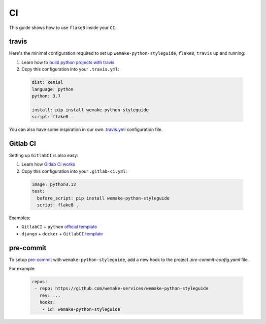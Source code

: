 CI
--

This guide shows how to use ``flake8`` inside your ``CI``.

travis
~~~~~~

Here's the minimal configuration required
to set up ``wemake-python-styleguide``, ``flake8``, ``travis`` up and running:

1. Learn how to `build python projects with travis <https://docs.travis-ci.com/user/languages/python/>`_
2. Copy this configuration into your ``.travis.yml``:

  .. code:: yaml

    dist: xenial
    language: python
    python: 3.7

    install: pip install wemake-python-styleguide
    script: flake8 .

You can also have some inspiration in our own `.travis.yml <https://github.com/wemake-services/wemake-python-styleguide/blob/master/.travis.yml>`_
configuration file.

Gitlab CI
~~~~~~~~~

Setting up ``GitlabCI`` is also easy:

1. Learn how `Gitlab CI works <https://docs.gitlab.com/ee/ci/>`_
2. Copy this configuration into your ``.gitlab-ci.yml``:

  .. code:: yaml

    image: python3.12
    test:
      before_script: pip install wemake-python-styleguide
      script: flake8 .

Examples:

- ``GitlabCI`` + ``python`` `official template <https://gitlab.com/gitlab-org/gitlab-ce/blob/master/lib/gitlab/ci/templates/Python.gitlab-ci.yml>`_
- ``django`` + ``docker`` + ``GitlabCI`` `template <https://github.com/wemake-services/wemake-django-template/blob/master/%7B%7Bcookiecutter.project_name%7D%7D/.gitlab-ci.yml>`_


pre-commit
~~~~~~~~~

To setup `pre-commit <https://pre-commit.com/>`_ with ``wemake-python-styleguide``, add a new hook to the project `.pre-commit-config.yaml` file.

For example:

  .. code:: yaml

     repos:
      - repo: https://github.com/wemake-services/wemake-python-styleguide
        rev: ...
        hooks:
         - id: wemake-python-styleguide
